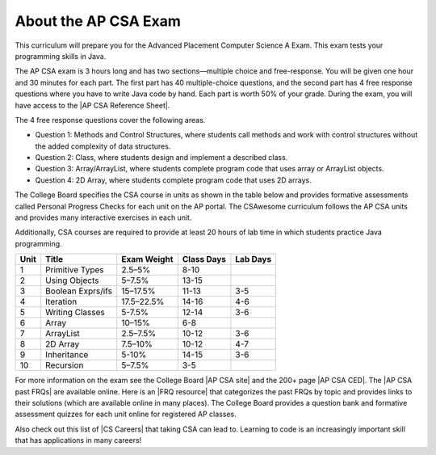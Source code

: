 About the AP CSA Exam
======================

This curriculum will prepare you for the Advanced Placement Computer Science A
Exam. This exam tests your programming skills in Java.

The AP CSA exam is 3 hours long and has two sections—multiple choice and
free-response. You will be given one hour and 30 minutes for each part. The
first part has 40 multiple-choice questions, and the second part has 4 free
response questions where you have to write Java code by hand. Each part is worth
50% of your grade. During the exam, you will have access to the |AP CSA
Reference Sheet|.

The 4 free response questions cover the following areas.

- Question 1: Methods and Control Structures, where students call methods and
  work with control structures without the added complexity of data structures.

- Question 2: Class, where students design and implement a described class.

- Question 3: Array/ArrayList, where students complete program code that uses
  array or ArrayList objects.

- Question 4: 2D Array, where students complete program code that uses 2D
  arrays.

The College Board specifies the CSA course in units as shown in the table below
and provides formative assessments called Personal Progress Checks for each unit
on the AP portal. The CSAwesome curriculum follows the AP CSA units and provides
many interactive exercises in each unit.

Additionally, CSA courses are required to provide at least 20 hours of lab time
in which students practice Java programming.

.. container:: testy
   :name: csatable

   ======= ======================= =============== ========== ========
   Unit    Title                   Exam Weight     Class Days Lab Days
   ======= ======================= =============== ========== ========
   1       Primitive Types         2.5–5%          8-10
   ------- ----------------------- --------------- ---------- --------
   2       Using Objects           5–7.5%          13-15
   ------- ----------------------- --------------- ---------- --------
   3       Boolean Exprs/ifs       15–17.5%        11-13      3-5
   ------- ----------------------- --------------- ---------- --------
   4       Iteration               17.5–22.5%      14-16      4-6
   ------- ----------------------- --------------- ---------- --------
   5       Writing Classes         5-7.5%          12-14      3-6
   ------- ----------------------- --------------- ---------- --------
   6       Array                   10–15%          6-8
   ------- ----------------------- --------------- ---------- --------
   7       ArrayList               2.5–7.5%        10-12      3-6
   ------- ----------------------- --------------- ---------- --------
   8       2D Array                7.5–10%         10-12      4-7
   ------- ----------------------- --------------- ---------- --------
   9       Inheritance             5-10%           14-15      3-6
   ------- ----------------------- --------------- ---------- --------
   10      Recursion               5–7.5%          3-5
   ======= ======================= =============== ========== ========

For more information on the exam see the College Board |AP CSA site| and the
200+ page |AP CSA CED|. The |AP CSA past FRQs| are available online. Here is an
|FRQ resource| that categorizes the past FRQs by topic and provides links to
their solutions (which are available online in many places). The College Board
provides a question bank and formative assessment quizzes for each unit online
for registered AP classes.

Also check out this list of |CS Careers| that taking CSA can lead to. Learning
to code is an increasingly important skill that has applications in many
careers!


.. |AP CSA site| raw:: html

   <a href="https://apstudent.collegeboard.org/apcourse/ap-computer-science-a" target="_blank" style="text-decoration:underline">AP CSA site</a>

.. |AP CSA CED| raw:: html

   <a href="https://apcentral.collegeboard.org/pdf/ap-computer-science-a-course-and-exam-description.pdf?course=ap-computer-science-a" target="_blank" style="text-decoration:underline">AP CSA Course and Exam Description (CED)</a>

.. |CS Careers| raw:: html

   <a href="https://apstudents.collegeboard.org/choosing-courses/major-career-results/course/AP-Computer-Science-A" target="_blank" style="text-decoration:underline">CS Careers</a>

.. |AP CSA Reference Sheet| raw:: html

   <a href="https://apstudents.collegeboard.org/ap/pdf/ap-computer-science-a-java-quick-reference_0.pdf" target="_blank" style="text-decoration:underline">AP CSA Java Quick Reference Sheet</a>

.. |AP CSA past FRQs| raw:: html

   <a href="https://apstudents.collegeboard.org/courses/ap-computer-science-a/free-response-questions-by-year" target="_blank" style="text-decoration:underline">AP CSA Past Free Response Questions</a>

.. |FRQ resource| raw:: html

   <a href="https://docs.google.com/spreadsheets/d/1Q0pbL9qawN8XlUctkDIiqsP6XdwR-IcWZ_cwauHy0-U/edit?usp=sharing" target="_blank" style="text-decoration:underline">FRQ resource</a>

.. |AP Audit|  raw:: html

   <a href="https://apcentral.collegeboard.org/courses/ap-course-audit" target="_blank" style="text-decoration:underline">AP Audit</a>
